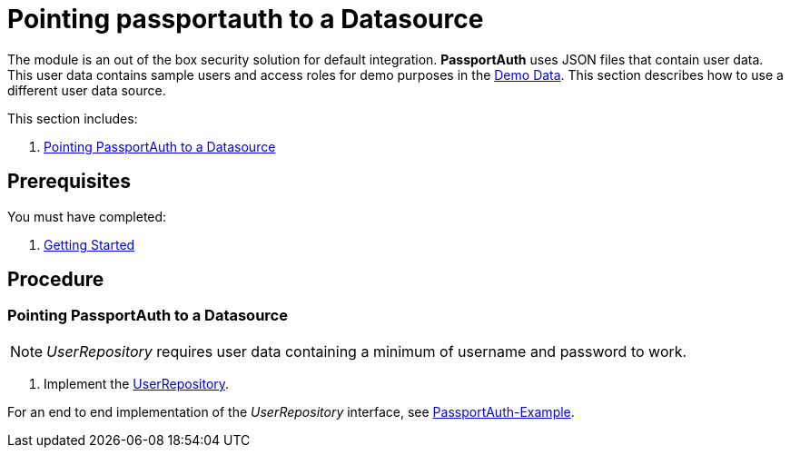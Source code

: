 [id='{context}-pro-passportauth-pointing-to-a-datasource']
= Pointing passportauth to a Datasource

The module is an out of the box security solution for default integration.
*PassportAuth* uses JSON files that contain user data.
This user data contains sample users and access roles for demo purposes in the link:{WFM-RC-CoreURL}{WFM-RC-Branch}/demo/server/src/modules/wfm-user/users.json[Demo Data].
This section describes how to use a different user data source.

This section includes:

//. xref:{context}-disabling-passportauth[Disabling PassportAuth]
//. xref:{context}-enabling-passportauth[Enabling PassportAuth]
. xref:{context}-pointing-passportauth-to-a-datasource[Pointing PassportAuth to a Datasource]

== Prerequisites

You must have completed:

. xref:getting-started[Getting Started]

== Procedure

//[id='{context}-disabling-passportauth']
//[discrete]
//== Disabling PassportAuth

//<***TODO***>
//[source,bash]
//----
//<***TODO***>
//----

//[id='{context}-enabling-passportauth']
//[discrete]
//== Enabling PassportAuth

//<***TODO***>
//[source,bash]
//----
//<***TODO***>
//----

[id='{context}-pointing-passportauth-to-a-datasource']
[discrete]
=== Pointing PassportAuth to a Datasource

NOTE: _UserRepository_ requires user data containing a minimum of username and password to work.

. Implement the link:../../../api/{WFM-RC-Api-Version}{WFM-RC-Api-User-Repository}[UserRepository].

For an end to end implementation of the _UserRepository_ interface, see link:{WFM-RC-Github-Core}{WFM-RC-Branch}{WFM-RC-PassportAuth-Example}[PassportAuth-Example].
